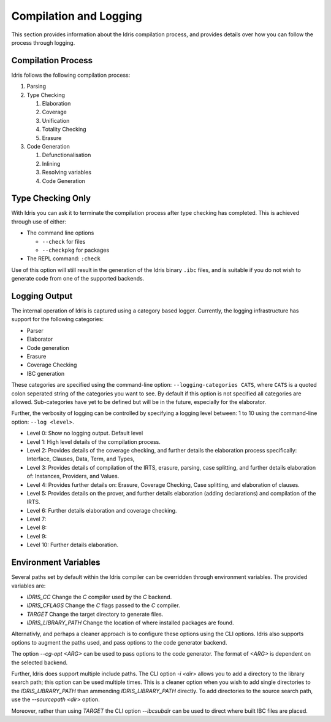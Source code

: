 ***********************
Compilation and Logging
***********************

This section provides information about the Idris compilation process, and
provides details over how you can follow the process through logging.

Compilation Process
===================

Idris follows the following compilation process:

#. Parsing
#. Type Checking

   #. Elaboration
   #. Coverage
   #. Unification
   #. Totality Checking
   #. Erasure

#. Code Generation

   #. Defunctionalisation
   #. Inlining
   #. Resolving variables
   #. Code Generation


Type Checking Only
==================

With Idris you can ask it to terminate the compilation process after type checking has completed. This is achieved through use of either:

+ The command line options

  + ``--check`` for files
  + ``--checkpkg`` for packages

+ The REPL command: ``:check``

Use of this option will still result in the generation of the Idris binary ``.ibc`` files, and is suitable if you do not wish to generate code from one of the supported backends.

Logging Output
==============

The internal operation of Idris is captured using a category based logger.
Currently, the logging infrastructure has support for the following categories:

+ Parser
+ Elaborator
+ Code generation
+ Erasure
+ Coverage Checking
+ IBC generation


These categories are specified using the command-line option:
``--logging-categories CATS``, where ``CATS`` is a quoted colon
seperated string of the categories you want to see. By default if this
option is not specified all categories are allowed.  Sub-categories
have yet to be defined but will be in the future, especially for the
elaborator.

Further, the verbosity of logging can be controlled by specifying a
logging level between: 1 to 10 using the command-line option: ``--log
<level>``.

+ Level 0: Show no logging output. Default level
+ Level 1: High level details of the compilation process.
+ Level 2: Provides details of the coverage checking, and further details the elaboration process specifically: Interface, Clauses, Data, Term, and Types,
+ Level 3: Provides details of compilation of the IRTS, erasure, parsing, case splitting, and further details elaboration of: Instances, Providers, and Values.
+ Level 4: Provides further details on: Erasure, Coverage Checking, Case splitting, and elaboration of clauses.
+ Level 5: Provides details on the prover, and further details elaboration (adding declarations) and compilation of the IRTS.
+ Level 6: Further details elaboration and coverage checking.
+ Level 7:
+ Level 8:
+ Level 9:
+ Level 10: Further details elaboration.

Environment Variables
=====================

Several paths set by default within the Idris compiler can be
overridden through environment variables.  The provided variables are:

* `IDRIS_CC` Change the `C` compiler used by the `C` backend.
* `IDRIS_CFLAGS` Change the `C` flags passed to the `C` compiler.
* `TARGET`   Change the target directory to generate files.
* `IDRIS_LIBRARY_PATH` Change the location of where installed packages are found.

Alternativly, and perhaps a cleaner approach is to configure these
options using the CLI options.  Idris also supports options to augment
the paths used, and pass options to the code generator backend.

The option `--cg-opt <ARG>` can be used to pass options to the code
generator. The format of `<ARG>` is dependent on the selected backend.

Further, Idris does support multiple include paths.  The CLI option
`-i <dir>` allows you to add a directory to the library search path; this
option can be used multiple times. This is a cleaner option when you
wish to add single directories to the `IDRIS_LIBRARY_PATH` than
ammending `IDRIS_LIBRARY_PATH` directly.
To add directories to the source search path, use the `--sourcepath <dir>` option.

Moreover, rather than using `TARGET` the CLI option `--ibcsubdir` can
be used to direct where built IBC files are placed.
